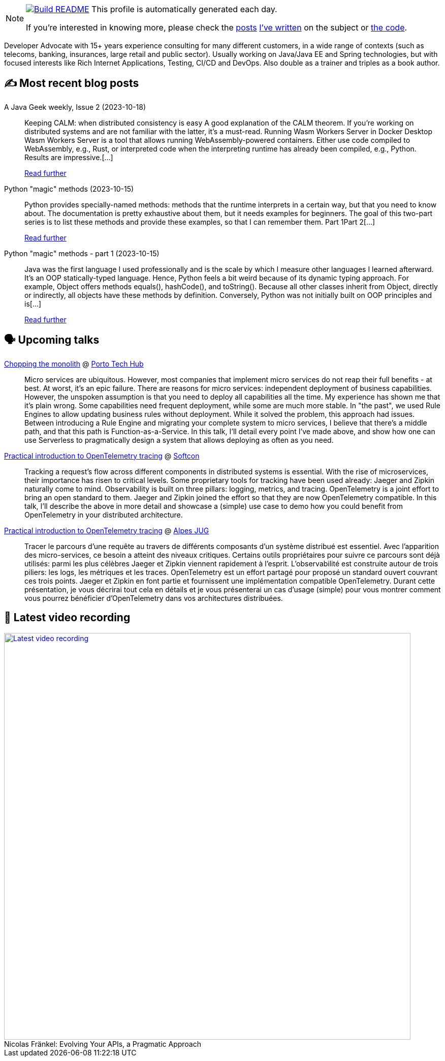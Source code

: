 ifdef::env-github[]
:tip-caption: :bulb:
:note-caption: :information_source:
:important-caption: :heavy_exclamation_mark:
:caution-caption: :fire:
:warning-caption: :warning:
endif::[]

:figure-caption!:

[NOTE]
====
image:https://github.com/nfrankel/nfrankel/workflows/Build%20README/badge.svg[Build README,link="https://github.com/nfrankel/nfrankel/actions?query=workflow%3A%22Update+README%22"]
 This profile is automatically generated each day.

If you're interested in knowing more, please check the https://blog.frankel.ch/customizing-github-profile/1/[posts^] https://blog.frankel.ch/customizing-github-profile/2/[I've written^] on the subject or https://github.com/nfrankel/nfrankel/[the code^].
====

Developer Advocate with 15+ years experience consulting for many different customers, in a wide range of contexts (such as telecoms, banking, insurances, large retail and public sector). Usually working on Java/Java EE and Spring technologies, but with focused interests like Rich Internet Applications, Testing, CI/CD and DevOps. Also double as a trainer and triples as a book author.


## ✍️ Most recent blog posts


A Java Geek weekly, Issue 2 (2023-10-18)::
Keeping CALM: when distributed consistency is easy A good explanation of the CALM theorem. If you’re working on distributed systems and are not familiar with the latter, it’s a must-read. Running Wasm Workers Server in Docker Desktop Wasm Workers Server is a tool that allows running WebAssembly-powered containers. Either use code compiled to WebAssembly, e.g., Rust, or interpreted code when the interpreting runtime has already been compiled, e.g., Python. Results are impressive.[...]
+
https://blog.frankel.ch/java-geek-weekly-2/[Read further^]


Python "magic" methods (2023-10-15)::
Python provides specially-named methods: methods that the runtime interprets in a certain way, but that you need to know about. The documentation is pretty exhaustive about them, but it needs examples for beginners. The goal of this two-part series is to list these methods and provide these examples, so that I can remember them. Part 1Part 2[...]
+
https://blog.frankel.ch/python-magic-methods/[Read further^]


Python "magic" methods - part 1 (2023-10-15)::
Java was the first language I used professionally and is the scale by which I measure other languages I learned afterward. It’s an OOP statically-typed language. Hence, Python feels a bit weird because of its dynamic typing approach. For example, Object offers methods equals(), hashCode(), and toString(). Because all other classes inherit from Object, directly or indirectly, all objects have these methods by definition. Conversely, Python was not initially built on OOP principles and is[...]
+
https://blog.frankel.ch/python-magic-methods/1/[Read further^]


## 🗣️ Upcoming talks


https://portotechhub.com/conference-2023/[Chopping the monolith^] @ https://portotechhub.com/conference-2022/[Porto Tech Hub^]::
+
Micro services are ubiquitous. However, most companies that implement micro services do not reap their full benefits - at best. At worst, it’s an epic failure. There are reasons for micro services: independent deployment of business capabilities. However, the unspoken assumption is that you need to deploy all capabilities all the time. My experience has shown me that it’s plain wrong. Some capabilities need frequent deployment, while some are much more stable. In "the past", we used Rule Engines to allow updating business rules without deployment. While it solved the problem, this approach had issues. Between introducing a Rule Engine and migrating your complete system to micro services, I believe that there’s a middle path, and that this path is Function-as-a-Service. In this talk, I’ll detail every point I’ve made above, and show how one can use Serverless to pragmatically design a system that allows deploying as often as you need.


https://softcon.ph/speaker/nicolas-frankel/[Practical introduction to OpenTelemetry tracing^] @ https://softcon.ph/[Softcon^]::
+
Tracking a request’s flow across different components in distributed systems is essential. With the rise of microservices, their importance has risen to critical levels. Some proprietary tools for tracking have been used already: Jaeger and Zipkin naturally come to mind. Observability is built on three pillars: logging, metrics, and tracing. OpenTelemetry is a joint effort to bring an open standard to them. Jaeger and Zipkin joined the effort so that they are now OpenTelemetry compatible. In this talk, I’ll describe the above in more detail and showcase a (simple) use case to demo how you could benefit from OpenTelemetry in your distributed architecture. 


https://www.meetup.com/fr-FR/alpesjug/events/296768878/[Practical introduction to OpenTelemetry tracing^] @ http://www.alpesjug.org/[Alpes JUG^]::
+
Tracer le parcours d'une requête au travers de différents composants d'un système distribué est essentiel. Avec l'apparition des micro-services, ce besoin a atteint des niveaux critiques. Certains outils propriétaires pour suivre ce parcours sont déjà utilisés: parmi les plus célèbres Jaeger et Zipkin viennent rapidement à l'esprit. L'observabilité est construite autour de trois piliers: les logs, les métriques et les traces. OpenTelemetry est un effort partagé pour proposé un standard ouvert couvrant ces trois points. Jaeger et Zipkin en font partie et fournissent une implémentation compatible OpenTelemetry. Durant cette présentation, je vous décrirai tout cela en détails et je vous présenterai un cas d'usage (simple) pour vous montrer comment vous pourrez bénéficier d'OpenTelemetry dans vos architectures distribuées.


## 🎥 Latest video recording

image::https://img.youtube.com/vi/BAxXoMXjCWg/sddefault.jpg[Latest video recording,800,link=https://www.youtube.com/watch?v=BAxXoMXjCWg,title="Nicolas Fränkel: Evolving Your APIs, a Pragmatic Approach"]